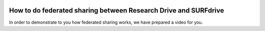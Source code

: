 .. _fedshare:

.. image:: /Images/researchdrive3.png
           :width: 300px
           :align: right
           :target: https://researchdrive.surfsara.nl

****************************************************************
How to do federated sharing between Research Drive and SURFdrive
****************************************************************

.. image:: /Images/surfresearchdrive.png
           :width: 400px
           :align: center

In order to demonstrate to you how federated sharing works, we have prepared a video for you. 

.. raw:: html

    <p style="text-align:center">
    <iframe width="560" height="315" src="https://www.youtube.com/embed/zTQ6tcYCOFs" align="middle" frameborder="0" gesture="media" allow="encrypted-media" allowfullscreen></iframe>
    </p>
